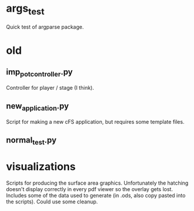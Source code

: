 * args_test
Quick test of argparse package.

* old
** imp_pot_controller.py
Controller for player / stage (I think).

** new_application.py
Script for making a new cFS application, but requires some template files.

** normal_test.py

* visualizations
Scripts for producing the surface area graphics. Unfortunately the hatching doesn't display correctly in every pdf viewer so the overlay gets lost. Includes some of the data used to generate (in .ods, also copy pasted into the scripts). Could use some cleanup.
